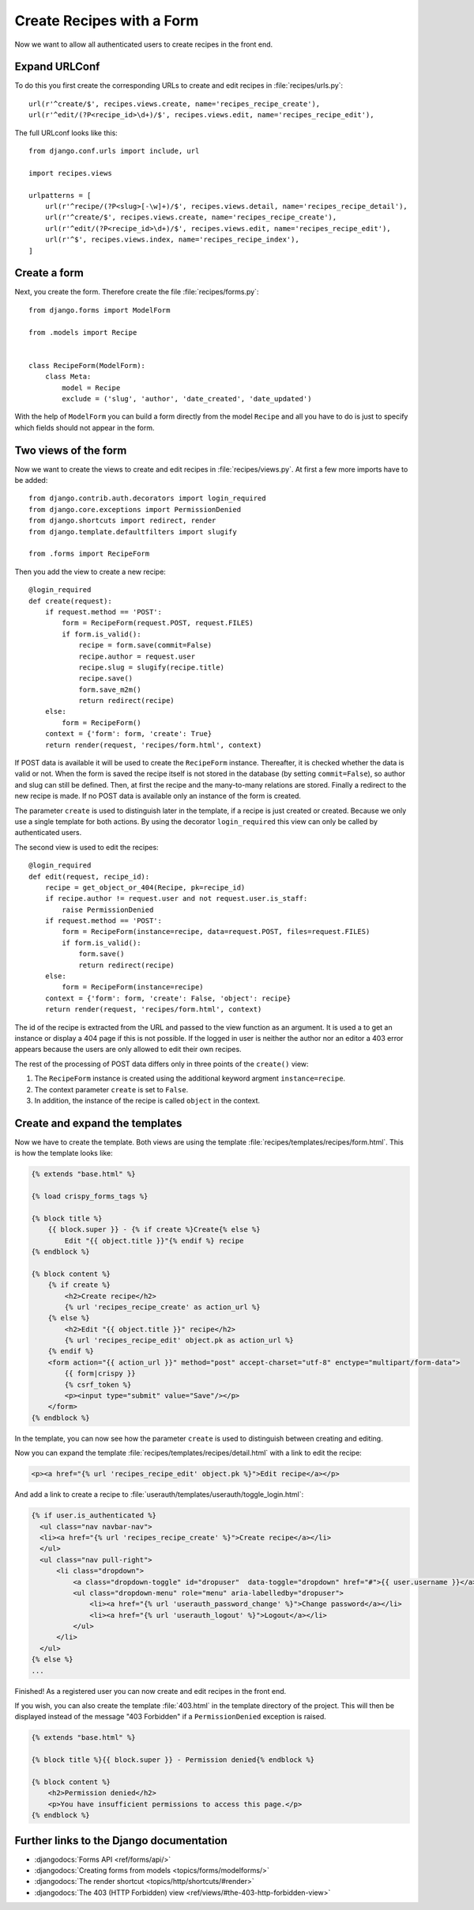 **************************
Create Recipes with a Form
**************************

Now we want to allow all authenticated users to create recipes in the front end.

Expand URLConf
==============

To do this you first create the corresponding URLs to create and edit recipes
in :file:`recipes/urls.py`:

::

    url(r'^create/$', recipes.views.create, name='recipes_recipe_create'),
    url(r'^edit/(?P<recipe_id>\d+)/$', recipes.views.edit, name='recipes_recipe_edit'),

The full URLconf looks like this:

::

    from django.conf.urls import include, url

    import recipes.views

    urlpatterns = [
        url(r'^recipe/(?P<slug>[-\w]+)/$', recipes.views.detail, name='recipes_recipe_detail'),
        url(r'^create/$', recipes.views.create, name='recipes_recipe_create'),
        url(r'^edit/(?P<recipe_id>\d+)/$', recipes.views.edit, name='recipes_recipe_edit'),
        url(r'^$', recipes.views.index, name='recipes_recipe_index'),
    ]

Create a form
=============

Next, you create the form. Therefore create the file :file:`recipes/forms.py`:

::

    from django.forms import ModelForm

    from .models import Recipe


    class RecipeForm(ModelForm):
        class Meta:
            model = Recipe
            exclude = ('slug', 'author', 'date_created', 'date_updated')

With the help of ``ModelForm`` you can build a form directly from the model
``Recipe`` and all you have to do is just to specify which fields should not
appear in the form.

Two views of the form
=====================

Now we want to create the views to create and edit recipes in
:file:`recipes/views.py`. At first a few more imports have to be added:

::

    from django.contrib.auth.decorators import login_required
    from django.core.exceptions import PermissionDenied
    from django.shortcuts import redirect, render
    from django.template.defaultfilters import slugify

    from .forms import RecipeForm

Then you add the view to create a new recipe:

::

    @login_required
    def create(request):
        if request.method == 'POST':
            form = RecipeForm(request.POST, request.FILES)
            if form.is_valid():
                recipe = form.save(commit=False)
                recipe.author = request.user
                recipe.slug = slugify(recipe.title)
                recipe.save()
                form.save_m2m()
                return redirect(recipe)
        else:
            form = RecipeForm()
        context = {'form': form, 'create': True}
        return render(request, 'recipes/form.html', context)

If POST data is available it will be used to create the ``RecipeForm``
instance. Thereafter, it is checked whether the data is valid or not. When the
form is saved the recipe itself is not stored in the database (by setting
``commit=False``), so author and slug can still be defined. Then, at first the
recipe and the many-to-many relations are stored. Finally a redirect to the new
recipe is made. If no POST data is available only an instance of the form is
created.

The parameter ``create`` is used to distinguish later in the template, if a recipe
is just created or created. Because we only use a single template for both
actions. By using the decorator ``login_required`` this view can only be called
by authenticated users.

The second view is used to edit the recipes:

::

    @login_required
    def edit(request, recipe_id):
        recipe = get_object_or_404(Recipe, pk=recipe_id)
        if recipe.author != request.user and not request.user.is_staff:
            raise PermissionDenied
        if request.method == 'POST':
            form = RecipeForm(instance=recipe, data=request.POST, files=request.FILES)
            if form.is_valid():
                form.save()
                return redirect(recipe)
        else:
            form = RecipeForm(instance=recipe)
        context = {'form': form, 'create': False, 'object': recipe}
        return render(request, 'recipes/form.html', context)

The id of the recipe is extracted from the URL and passed to the view function
as an argument. It is used a to get an instance or display a 404 page if this
is not possible. If the logged in user is neither the author nor an editor a
403 error appears because the users are only allowed to edit their own recipes.

The rest of the processing of POST data differs only in three points of the
``create()`` view:

#. The ``RecipeForm`` instance is created using the additional keyword argment ``instance=recipe``.
#. The context parameter ``create`` is set to ``False``.
#. In addition, the instance of the recipe is called ``object`` in the context.

Create and expand the templates
===============================

Now we have to create the template. Both views are using the template
:file:`recipes/templates/recipes/form.html`. This is how the template looks
like:

..  code-block:: html+django

    {% extends "base.html" %}

    {% load crispy_forms_tags %}

    {% block title %}
        {{ block.super }} - {% if create %}Create{% else %}
            Edit "{{ object.title }}"{% endif %} recipe
    {% endblock %}

    {% block content %}
        {% if create %}
            <h2>Create recipe</h2>
            {% url 'recipes_recipe_create' as action_url %}
        {% else %}
            <h2>Edit "{{ object.title }}" recipe</h2>
            {% url 'recipes_recipe_edit' object.pk as action_url %}
        {% endif %}
        <form action="{{ action_url }}" method="post" accept-charset="utf-8" enctype="multipart/form-data">
            {{ form|crispy }}
            {% csrf_token %}
            <p><input type="submit" value="Save"/></p>
        </form>
    {% endblock %}

In the template, you can now see how the parameter ``create`` is used to
distinguish between creating and editing.

Now you can expand the template :file:`recipes/templates/recipes/detail.html`
with a link to edit the recipe:

..  code-block:: html+django

    <p><a href="{% url 'recipes_recipe_edit' object.pk %}">Edit recipe</a></p>

And add a link to create a recipe to
:file:`userauth/templates/userauth/toggle_login.html`:

..  code-block:: html+django

    {% if user.is_authenticated %}
      <ul class="nav navbar-nav">
      <li><a href="{% url 'recipes_recipe_create' %}">Create recipe</a></li>
      </ul>
      <ul class="nav pull-right">
          <li class="dropdown">
              <a class="dropdown-toggle" id="dropuser"  data-toggle="dropdown" href="#">{{ user.username }}</a>
              <ul class="dropdown-menu" role="menu" aria-labelledby="dropuser">
                  <li><a href="{% url 'userauth_password_change' %}">Change password</a></li>
                  <li><a href="{% url 'userauth_logout' %}">Logout</a></li>
              </ul>
          </li>
      </ul>
    {% else %}
    ...

Finished! As a registered user you can now create and edit recipes in the front
end.

If you wish, you can also create the template :file:`403.html` in the template
directory of the project. This will then be displayed instead of the message
"403 Forbidden" if a ``PermissionDenied`` exception is raised.

..  code-block:: html+django

    {% extends "base.html" %}

    {% block title %}{{ block.super }} - Permission denied{% endblock %}

    {% block content %}
        <h2>Permission denied</h2>
        <p>You have insufficient permissions to access this page.</p>
    {% endblock %}

Further links to the Django documentation
=========================================

* :djangodocs:`Forms API <ref/forms/api/>`
* :djangodocs:`Creating forms from models <topics/forms/modelforms/>`
* :djangodocs:`The render shortcut <topics/http/shortcuts/#render>`
* :djangodocs:`The 403 (HTTP Forbidden) view <ref/views/#the-403-http-forbidden-view>`
